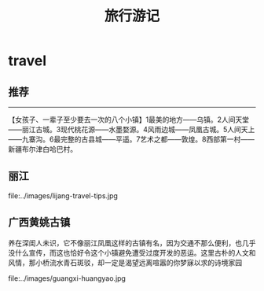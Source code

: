 * travel
#+TITLE: 旅行游记

** 推荐
--------------------
 【女孩子、一辈子至少要去一次的八个小镇】1最美的地方——乌镇。2人间天堂——丽江古城。3现代桃花源——水墨婺源。4风雨边城——凤凰古城。5人间天上——九寨沟。6最完整的古县城——平遥。7艺术之都——敦煌。8西部第一村——新疆布尔津白哈巴村。

** 丽江
file:../images/lijang-travel-tips.jpg

** 广西黄姚古镇
养在深闺人未识，它不像丽江凤凰这样的古镇有名，因为交通不那么便利，也几乎没什么宣传，而这也恰好令这个小镇避免遭受过度开发的恶运。这里古朴的人文和风情，那小桥流水青石斑驳，却一定是渴望远离喧嚣的你梦寐以求的诗境家园

file:../images/guangxi-huangyao.jpg

